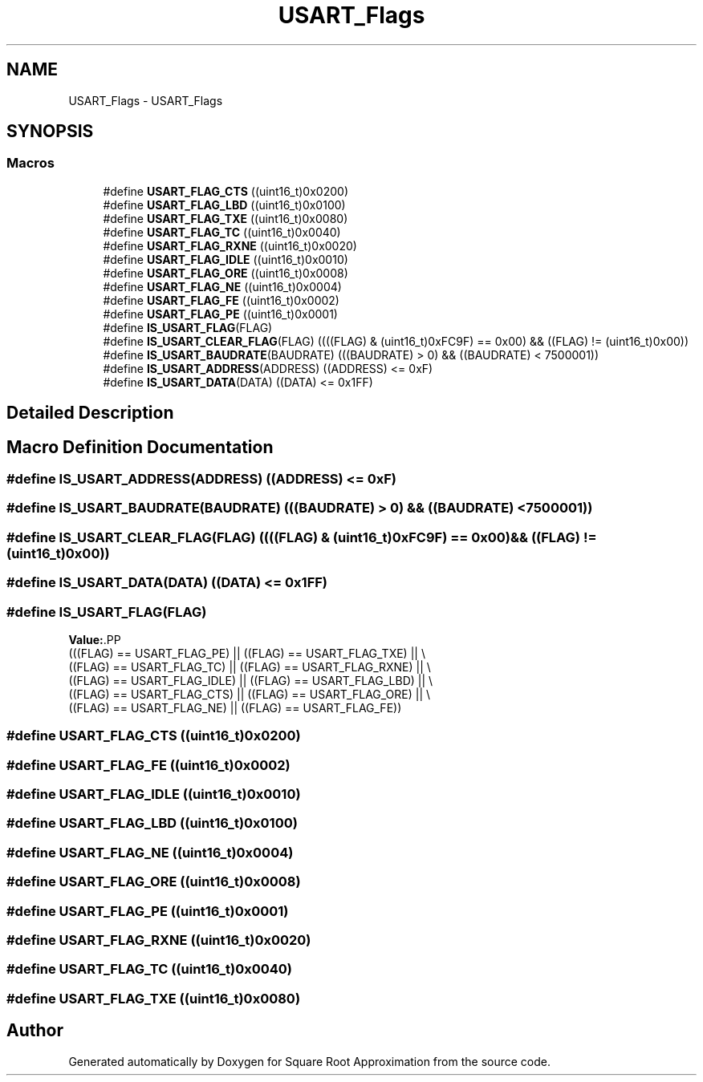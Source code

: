 .TH "USART_Flags" 3 "Version 0.1.-" "Square Root Approximation" \" -*- nroff -*-
.ad l
.nh
.SH NAME
USART_Flags \- USART_Flags
.SH SYNOPSIS
.br
.PP
.SS "Macros"

.in +1c
.ti -1c
.RI "#define \fBUSART_FLAG_CTS\fP   ((uint16_t)0x0200)"
.br
.ti -1c
.RI "#define \fBUSART_FLAG_LBD\fP   ((uint16_t)0x0100)"
.br
.ti -1c
.RI "#define \fBUSART_FLAG_TXE\fP   ((uint16_t)0x0080)"
.br
.ti -1c
.RI "#define \fBUSART_FLAG_TC\fP   ((uint16_t)0x0040)"
.br
.ti -1c
.RI "#define \fBUSART_FLAG_RXNE\fP   ((uint16_t)0x0020)"
.br
.ti -1c
.RI "#define \fBUSART_FLAG_IDLE\fP   ((uint16_t)0x0010)"
.br
.ti -1c
.RI "#define \fBUSART_FLAG_ORE\fP   ((uint16_t)0x0008)"
.br
.ti -1c
.RI "#define \fBUSART_FLAG_NE\fP   ((uint16_t)0x0004)"
.br
.ti -1c
.RI "#define \fBUSART_FLAG_FE\fP   ((uint16_t)0x0002)"
.br
.ti -1c
.RI "#define \fBUSART_FLAG_PE\fP   ((uint16_t)0x0001)"
.br
.ti -1c
.RI "#define \fBIS_USART_FLAG\fP(FLAG)"
.br
.ti -1c
.RI "#define \fBIS_USART_CLEAR_FLAG\fP(FLAG)   ((((FLAG) & (uint16_t)0xFC9F) == 0x00) && ((FLAG) != (uint16_t)0x00))"
.br
.ti -1c
.RI "#define \fBIS_USART_BAUDRATE\fP(BAUDRATE)   (((BAUDRATE) > 0) && ((BAUDRATE) < 7500001))"
.br
.ti -1c
.RI "#define \fBIS_USART_ADDRESS\fP(ADDRESS)   ((ADDRESS) <= 0xF)"
.br
.ti -1c
.RI "#define \fBIS_USART_DATA\fP(DATA)   ((DATA) <= 0x1FF)"
.br
.in -1c
.SH "Detailed Description"
.PP 

.SH "Macro Definition Documentation"
.PP 
.SS "#define IS_USART_ADDRESS(ADDRESS)   ((ADDRESS) <= 0xF)"

.SS "#define IS_USART_BAUDRATE(BAUDRATE)   (((BAUDRATE) > 0) && ((BAUDRATE) < 7500001))"

.SS "#define IS_USART_CLEAR_FLAG(FLAG)   ((((FLAG) & (uint16_t)0xFC9F) == 0x00) && ((FLAG) != (uint16_t)0x00))"

.SS "#define IS_USART_DATA(DATA)   ((DATA) <= 0x1FF)"

.SS "#define IS_USART_FLAG(FLAG)"
\fBValue:\fP.PP
.nf
                             (((FLAG) == USART_FLAG_PE) || ((FLAG) == USART_FLAG_TXE) || \\
                             ((FLAG) == USART_FLAG_TC) || ((FLAG) == USART_FLAG_RXNE) || \\
                             ((FLAG) == USART_FLAG_IDLE) || ((FLAG) == USART_FLAG_LBD) || \\
                             ((FLAG) == USART_FLAG_CTS) || ((FLAG) == USART_FLAG_ORE) || \\
                             ((FLAG) == USART_FLAG_NE) || ((FLAG) == USART_FLAG_FE))
.fi

.SS "#define USART_FLAG_CTS   ((uint16_t)0x0200)"

.SS "#define USART_FLAG_FE   ((uint16_t)0x0002)"

.SS "#define USART_FLAG_IDLE   ((uint16_t)0x0010)"

.SS "#define USART_FLAG_LBD   ((uint16_t)0x0100)"

.SS "#define USART_FLAG_NE   ((uint16_t)0x0004)"

.SS "#define USART_FLAG_ORE   ((uint16_t)0x0008)"

.SS "#define USART_FLAG_PE   ((uint16_t)0x0001)"

.SS "#define USART_FLAG_RXNE   ((uint16_t)0x0020)"

.SS "#define USART_FLAG_TC   ((uint16_t)0x0040)"

.SS "#define USART_FLAG_TXE   ((uint16_t)0x0080)"

.SH "Author"
.PP 
Generated automatically by Doxygen for Square Root Approximation from the source code\&.

